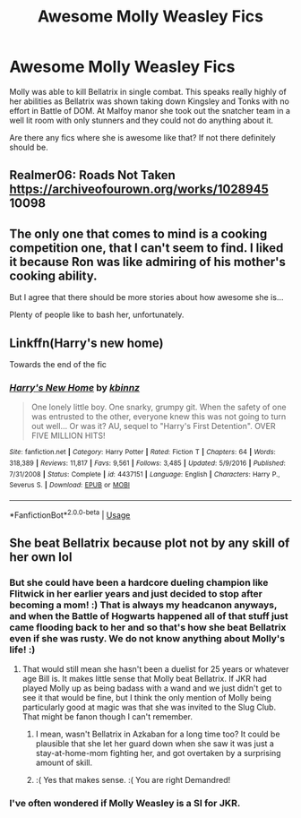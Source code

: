 #+TITLE: Awesome Molly Weasley Fics

* Awesome Molly Weasley Fics
:PROPERTIES:
:Author: HHrPie
:Score: 14
:DateUnix: 1584469115.0
:DateShort: 2020-Mar-17
:FlairText: Request/Prompt
:END:
Molly was able to kill Bellatrix in single combat. This speaks really highly of her abilities as Bellatrix was shown taking down Kingsley and Tonks with no effort in Battle of DOM. At Malfoy manor she took out the snatcher team in a well lit room with only stunners and they could not do anything about it.

Are there any fics where she is awesome like that? If not there definitely should be.


** Realmer06: Roads Not Taken [[https://archiveofourown.org/works/1028945]] 10098
:PROPERTIES:
:Author: rosemarjoram
:Score: 6
:DateUnix: 1584472654.0
:DateShort: 2020-Mar-17
:END:


** The only one that comes to mind is a cooking competition one, that I can't seem to find. I liked it because Ron was like admiring of his mother's cooking ability.

But I agree that there should be more stories about how awesome she is...

Plenty of people like to bash her, unfortunately.
:PROPERTIES:
:Author: Aware_Mermaid
:Score: 9
:DateUnix: 1584471673.0
:DateShort: 2020-Mar-17
:END:


** Linkffn(Harry's new home)

Towards the end of the fic
:PROPERTIES:
:Author: LiriStorm
:Score: 2
:DateUnix: 1584489954.0
:DateShort: 2020-Mar-18
:END:

*** [[https://www.fanfiction.net/s/4437151/1/][*/Harry's New Home/*]] by [[https://www.fanfiction.net/u/1577900/kbinnz][/kbinnz/]]

#+begin_quote
  One lonely little boy. One snarky, grumpy git. When the safety of one was entrusted to the other, everyone knew this was not going to turn out well... Or was it? AU, sequel to "Harry's First Detention". OVER FIVE MILLION HITS!
#+end_quote

^{/Site/:} ^{fanfiction.net} ^{*|*} ^{/Category/:} ^{Harry} ^{Potter} ^{*|*} ^{/Rated/:} ^{Fiction} ^{T} ^{*|*} ^{/Chapters/:} ^{64} ^{*|*} ^{/Words/:} ^{318,389} ^{*|*} ^{/Reviews/:} ^{11,817} ^{*|*} ^{/Favs/:} ^{9,561} ^{*|*} ^{/Follows/:} ^{3,485} ^{*|*} ^{/Updated/:} ^{5/9/2016} ^{*|*} ^{/Published/:} ^{7/31/2008} ^{*|*} ^{/Status/:} ^{Complete} ^{*|*} ^{/id/:} ^{4437151} ^{*|*} ^{/Language/:} ^{English} ^{*|*} ^{/Characters/:} ^{Harry} ^{P.,} ^{Severus} ^{S.} ^{*|*} ^{/Download/:} ^{[[http://www.ff2ebook.com/old/ffn-bot/index.php?id=4437151&source=ff&filetype=epub][EPUB]]} ^{or} ^{[[http://www.ff2ebook.com/old/ffn-bot/index.php?id=4437151&source=ff&filetype=mobi][MOBI]]}

--------------

*FanfictionBot*^{2.0.0-beta} | [[https://github.com/tusing/reddit-ffn-bot/wiki/Usage][Usage]]
:PROPERTIES:
:Author: FanfictionBot
:Score: 2
:DateUnix: 1584489974.0
:DateShort: 2020-Mar-18
:END:


** She beat Bellatrix because plot not by any skill of her own lol
:PROPERTIES:
:Author: GravityMyGuy
:Score: 2
:DateUnix: 1584485679.0
:DateShort: 2020-Mar-18
:END:

*** But she could have been a hardcore dueling champion like Flitwick in her earlier years and just decided to stop after becoming a mom! :) That is always my headcanon anyways, and when the Battle of Hogwarts happened all of that stuff just came flooding back to her and so that's how she beat Bellatrix even if she was rusty. We do not know anything about Molly's life! :)
:PROPERTIES:
:Score: 7
:DateUnix: 1584485956.0
:DateShort: 2020-Mar-18
:END:

**** That would still mean she hasn't been a duelist for 25 years or whatever age Bill is. It makes little sense that Molly beat Bellatrix. If JKR had played Molly up as being badass with a wand and we just didn't get to see it that would be fine, but I think the only mention of Molly being particularly good at magic was that she was invited to the Slug Club. That might be fanon though I can't remember.
:PROPERTIES:
:Author: Demandred3000
:Score: 7
:DateUnix: 1584491476.0
:DateShort: 2020-Mar-18
:END:

***** I mean, wasn't Bellatrix in Azkaban for a long time too? It could be plausible that she let her guard down when she saw it was just a stay-at-home-mom fighting her, and got overtaken by a surprising amount of skill.
:PROPERTIES:
:Score: 8
:DateUnix: 1584501510.0
:DateShort: 2020-Mar-18
:END:


***** :( Yes that makes sense. :( You are right Demandred!
:PROPERTIES:
:Score: 1
:DateUnix: 1584494625.0
:DateShort: 2020-Mar-18
:END:


*** I've often wondered if Molly Weasley is a SI for JKR.
:PROPERTIES:
:Author: Chuysaurus
:Score: 1
:DateUnix: 1584496467.0
:DateShort: 2020-Mar-18
:END:
